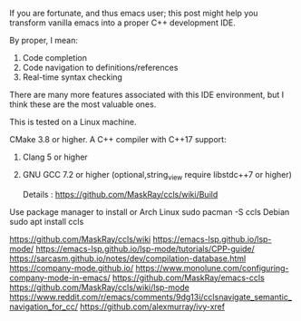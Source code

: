 #+BEGIN_COMMENT
.. title: emacscppide
.. slug: emacscppide
.. date: 2021-04-27 03:27:04 UTC+05:30
.. tags: 
.. category: 
.. link: 
.. description: 
.. type: text
.. status: draft
#+END_COMMENT


If you are fortunate, and thus emacs user; this post might help you transform
vanilla emacs into a proper C++ development IDE.

By proper, I mean:
1. Code completion
2. Code navigation to definitions/references
3. Real-time syntax checking

There are many more features associated with this IDE environment, but I
think these are the most valuable ones.

This is tested on a Linux machine. 

# CMake
# Screenshots
# Company mode
# Install CCLS on system

CMake 3.8 or higher.
A C++ compiler with C++17 support:
1. Clang 5 or higher
2. GNU GCC 7.2 or higher (optional,string_view require libstdc++7 or higher)

   Details : https://github.com/MaskRay/ccls/wiki/Build

Use package manager to install or
Arch Linux sudo pacman -S ccls
Debian sudo apt install ccls

#  

https://github.com/MaskRay/ccls/wiki
https://emacs-lsp.github.io/lsp-mode/
https://emacs-lsp.github.io/lsp-mode/tutorials/CPP-guide/
https://sarcasm.github.io/notes/dev/compilation-database.html
https://company-mode.github.io/
https://www.monolune.com/configuring-company-mode-in-emacs/
https://github.com/MaskRay/emacs-ccls
https://github.com/MaskRay/ccls/wiki/lsp-mode
https://www.reddit.com/r/emacs/comments/9dg13i/cclsnavigate_semantic_navigation_for_cc/
https://github.com/alexmurray/ivy-xref
